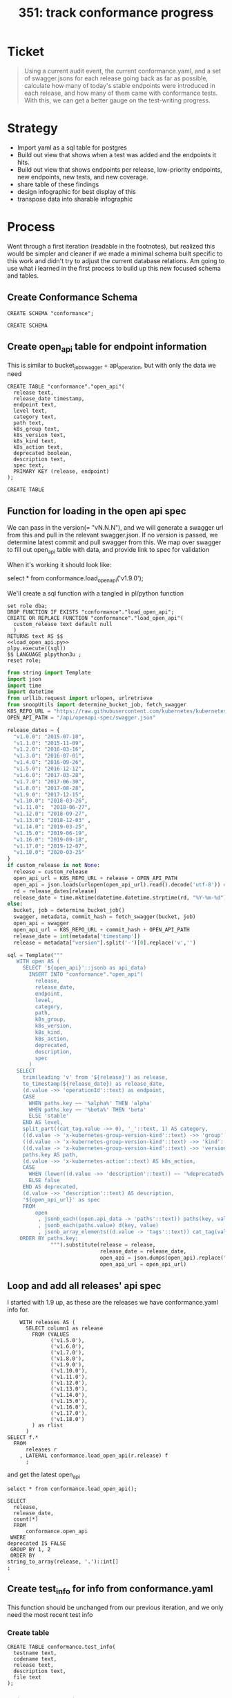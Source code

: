 # -*- ii: apisnoop; -*-
#+TITLE: 351: track conformance progress
* Ticket
  #+begin_quote
  Using a current audit event, the current conformance.yaml, and a set of swagger.jsons for each release going back as far as possible, calculate how many of today's stable endpoints were introduced in each release, and how many of them came with conformance tests. With this, we can get a better gauge on the test-writing progress.
  #+end_quote
* Strategy
- Import yaml as a sql table for postgres
- Build out view that shows when a test was added and the endpoints it hits.
- Build out view that shows endpoints per release, low-priority endpoints, new endpoints, new tests, and new coverage.
- share table of these findings
- design infographic for best display of this
- transpose data into sharable infographic
* Process
  Went through a first iteration (readable in the footnotes), but realized this would be simpler and cleaner if we made a minimal schema built specific to this work and didn't try to adjust the current database relations.  Am going to use what i learned in the first process to build up this new focused schema and tables.
** Create Conformance Schema
   #+NAME: Create Conformance Schema
   #+begin_src sql-mode
   CREATE SCHEMA "conformance";
   #+end_src

   #+RESULTS: Create Conformance Schema
   #+begin_SRC example
   CREATE SCHEMA
   #+end_SRC
   
** Create open_api table for endpoint information
   
  This is similar to bucket_job_swagger + api_operation, but with only the data we need 
   #+NAME: open_api 
   #+begin_src sql-mode
     CREATE TABLE "conformance"."open_api"(
       release text,
       release_date timestamp,
       endpoint text,
       level text,
       category text,
       path text,
       k8s_group text,
       k8s_version text,
       k8s_kind text,
       k8s_action text,
       deprecated boolean,
       description text,
       spec text,
       PRIMARY KEY (release, endpoint)
     );
   #+end_src

   #+RESULTS: open_api
   #+begin_SRC example
   CREATE TABLE
   #+end_SRC

** Function for loading in the open api spec 
   We can pass in the version(= "vN.N.N"), and we will generate a swagger url from this and pull in the relevant swagger.json.
   If no version is passed, we determine latest commit and pull swagger from this.
   We map over swagger to fill out open_api table with data, and provide link to spec for validation
   
   When it's working it should look like:
      #+begin_example sql-mode
      select * from conformance.load_open_api('v1.9.0');
      #+end_example

      We'll create a sql function with a tangled in pl/python function
   #+NAME: load_open_api.sql
   #+BEGIN_SRC sql-mode :results silent
     set role dba;
     DROP FUNCTION IF EXISTS "conformance"."load_open_api";
     CREATE OR REPLACE FUNCTION "conformance"."load_open_api"(
       custom_release text default null
       )
     RETURNS text AS $$
     <<load_open_api.py>>
     plpy.execute((sql))
     $$ LANGUAGE plpython3u ;
     reset role;
      #+END_SRC


   #+NAME: load_open_api.py
   #+BEGIN_SRC python :results output
          from string import Template
          import json
          import time  
          import datetime
          from urllib.request import urlopen, urlretrieve
          from snoopUtils import determine_bucket_job, fetch_swagger
          K8S_REPO_URL = "https://raw.githubusercontent.com/kubernetes/kubernetes/"
          OPEN_API_PATH = "/api/openapi-spec/swagger.json"

          release_dates = {
            "v1.0.0": "2015-07-10",
            "v1.1.0": "2015-11-09",
            "v1.2.0": "2016-03-16",
            "v1.3.0": "2016-07-01",
            "v1.4.0": "2016-09-26",
            "v1.5.0": "2016-12-12",
            "v1.6.0": "2017-03-28",
            "v1.7.0": "2017-06-30",
            "v1.8.0": "2017-08-28",
            "v1.9.0": "2017-12-15",
            "v1.10.0": "2018-03-26",
            "v1.11.0":  "2018-06-27",
            "v1.12.0": "2018-09-27",
            "v1.13.0": "2018-12-03" ,
            "v1.14.0": "2019-03-25",
            "v1.15.0": "2019-06-19",
            "v1.16.0": "2019-09-18",
            "v1.17.0": "2019-12-07",
            "v1.18.0": "2020-03-25"
          }
          if custom_release is not None:
            release = custom_release
            open_api_url = K8S_REPO_URL + release + OPEN_API_PATH
            open_api = json.loads(urlopen(open_api_url).read().decode('utf-8')) # may change this to ascii
            rd = release_dates[release]
            release_date = time.mktime(datetime.datetime.strptime(rd, "%Y-%m-%d").timetuple())
          else:
            bucket, job = determine_bucket_job()
            swagger, metadata, commit_hash = fetch_swagger(bucket, job)
            open_api = swagger
            open_api_url = K8S_REPO_URL + commit_hash + OPEN_API_PATH
            release_date = int(metadata['timestamp'])
            release = metadata["version"].split('-')[0].replace('v','')

          sql = Template("""
             WITH open AS (
               SELECT '${open_api}'::jsonb as api_data)
                 INSERT INTO "conformance"."open_api"(
                   release,
                   release_date,
                   endpoint,
                   level,
                   category,
                   path,
                   k8s_group,
                   k8s_version,
                   k8s_kind,
                   k8s_action,
                   deprecated,
                   description,
                   spec
                 )
             SELECT
               trim(leading 'v' from '${release}') as release,
               to_timestamp(${release_date}) as release_date,
               (d.value ->> 'operationId'::text) as endpoint,
               CASE
                 WHEN paths.key ~~ '%alpha%' THEN 'alpha'
                 WHEN paths.key ~~ '%beta%' THEN 'beta'
                 ELSE 'stable'
               END AS level,
               split_part((cat_tag.value ->> 0), '_'::text, 1) AS category,
               ((d.value -> 'x-kubernetes-group-version-kind'::text) ->> 'group'::text) AS k8s_group,
               ((d.value -> 'x-kubernetes-group-version-kind'::text) ->> 'kind'::text) AS k8s_kind,
               ((d.value -> 'x-kubernetes-group-version-kind'::text) ->> 'version'::text) AS k8s_version,
               paths.key AS path,
               (d.value ->> 'x-kubernetes-action'::text) AS k8s_action,
               CASE
                 WHEN (lower((d.value ->> 'description'::text)) ~~ '%deprecated%'::text) THEN true
                 ELSE false
               END AS deprecated,
               (d.value ->> 'description'::text) AS description,
               '${open_api_url}' as spec
               FROM
                   open
                    , jsonb_each((open.api_data -> 'paths'::text)) paths(key, value)
                    , jsonb_each(paths.value) d(key, value)
                    , jsonb_array_elements((d.value -> 'tags'::text)) cat_tag(value)
              ORDER BY paths.key;
                        """).substitute(release = release,
                                        release_date = release_date,
                                        open_api = json.dumps(open_api).replace("'","''"),
                                        open_api_url = open_api_url)
      #+END_SRC

** Loop and add all releases' api spec
    I started with 1.9 up, as these are the releases we have conformance.yaml info for.
#+begin_src sql-mode
      WITH releases AS (
        SELECT column1 as release
          FROM (VALUES
                ('v1.5.0'),
                ('v1.6.0'),
                ('v1.7.0'),
                ('v1.8.0'),
                ('v1.9.0'),
                ('v1.10.0'),
                ('v1.11.0'),
                ('v1.12.0'),
                ('v1.13.0'),
                ('v1.14.0'),
                ('v1.15.0'),
                ('v1.16.0'),
                ('v1.17.0'),
                ('v1.18.0')
          ) as rlist
        )
  SELECT f.*
    FROM
        releases r
      , LATERAL conformance.load_open_api(r.release) f
        ;
#+end_src

and get the latest open_api
#+begin_src sql-mode
select * from conformance.load_open_api();
#+end_src


#+begin_src sql-mode
  SELECT
    release,
    release_date,
    count(*)
    FROM
        conformance.open_api
   WHERE
  deprecated IS FALSE
   GROUP BY 1, 2
   ORDER BY
  string_to_array(release, '.')::int[]
  ;
#+end_src

#+RESULTS:
#+begin_SRC example
 release |    release_date     | count 
---------+---------------------+-------
 1.5.0   | 2016-12-12 00:00:00 |   573
 1.6.0   | 2017-03-28 00:00:00 |   649
 1.7.0   | 2017-06-30 00:00:00 |   710
 1.8.0   | 2017-08-28 00:00:00 |   848
 1.9.0   | 2017-12-15 00:00:00 |   958
 1.10.0  | 2018-03-26 00:00:00 |   945
 1.11.0  | 2018-06-27 00:00:00 |   963
 1.12.0  | 2018-09-27 00:00:00 |   802
 1.13.0  | 2018-12-03 00:00:00 |   821
 1.14.0  | 2019-03-25 00:00:00 |   873
 1.15.0  | 2019-06-19 00:00:00 |   873
 1.16.0  | 2019-09-18 00:00:00 |   910
 1.17.0  | 2019-12-07 00:00:00 |   939
 1.18.0  | 2020-03-25 00:00:00 |   795
 1.19.0  | 2020-06-01 21:56:37 |   786
(15 rows)

#+end_SRC

** Create test_info for info from conformance.yaml
   This function should be unchanged from our previous iteration, and we only need the most recent test info
*** Create table
    #+begin_src sql-mode :results silent
      CREATE TABLE conformance.test_info(
        testname text,
        codename text,
        release text,
        description text,
        file text
      );
    #+end_src

*** Write the Sql Function   
   #+NAME: load_tests
   #+BEGIN_SRC sql-mode :results silent
     set role dba;
     DROP FUNCTION IF EXISTS load_tests;
     CREATE OR REPLACE FUNCTION conformance.load_tests()
     RETURNS text AS $$
     from string import Template
     import json
     import yaml
     from urllib.request import urlopen, urlretrieve

     TESTS_URL = "https://raw.githubusercontent.com/kubernetes/kubernetes/master/test/conformance/testdata/conformance.yaml"
     tests = json.dumps(yaml.safe_load(urlopen(TESTS_URL)))
     sql = Template("""
                   WITH jsonb_array AS (
                   SELECT jsonb_array_elements('${tests}'::jsonb) as test_data)
                   INSERT INTO conformance.test_info(testname, codename, release, description, file)
                      SELECT
                      (test_data->>'testname') as testname,
                      (test_data->>'codename') as codename,
                      CASE
                        WHEN ((test_data->>'release') = '') THEN '1.8.0'
                        WHEN ((test_data->>'release') like '%,%')
                          THEN trim(leading 'v' from split_part((test_data->>'release'), ', ', 2))||'.0'
                        ELSE trim(leading 'v' from (test_data->>'release')) ||'.0'
                      END as release,
                      (test_data->>'description') as description,
                      (test_data->>'file') as file
                      from jsonb_array;
                   """).substitute(tests = tests.replace("'","''"))
     try:
         plpy.execute(sql)
         return 'conformance.yaml loaded into conformance.tests_info!'
     except Exception as e:
         return 'error occured: ', e
     $$ LANGUAGE plpython3u ;
     reset role;
      #+END_SRC
** Load up test info      
       #+begin_src sql-mode
         select * from conformance.load_tests();
         -- delete from conformance.test_info;
       #+end_src

       #+RESULTS:
       #+begin_SRC example
                             load_tests                      
       ------------------------------------------------------
        conformance.yaml loaded into conformance.tests_info!
       (1 row)

       #+end_SRC

 #+begin_src sql-mode
 select distinct release from conformance.test_info;
 #+end_src

 #+RESULTS:
 #+begin_SRC example
  release 
 ---------
  1.18.0
  1.15.0
  1.14.0
  1.16.0
  1.9.0
  1.13.0
  1.19.0
  1.8.0
  1.17.0
  1.12.0
 (10 rows)

 #+end_SRC
 #+begin_src sql-mode
   select 
     testname,
     release
   FROM conformance.test_info
   limit 10;
 #+end_src   

 #+RESULTS:
 #+begin_SRC example
                                         testname                                         | release 
 -----------------------------------------------------------------------------------------+---------
  Pod Lifecycle, post start exec hook                                                     | 1.9.0
  Pod Lifecycle, post start http hook                                                     | 1.9.0
  Pod Lifecycle, prestop exec hook                                                        | 1.9.0
  Pod Lifecycle, prestop http hook                                                        | 1.9.0
  Container Runtime, TerminationMessage, from log output of succeeding container          | 1.15.0
  Container Runtime, TerminationMessage, from file of succeeding container                | 1.15.0
  Container Runtime, TerminationMessage, from container's log output of failing container | 1.15.0
  Container Runtime, TerminationMessagePath, non-root user and non-default path           | 1.15.0
  Container Runtime, Restart Policy, Pod Phases                                           | 1.13.0
  Docker containers, with arguments                                                       | 1.9.0
 (10 rows)

 #+end_SRC
   
 Excellent.
** Create audit_event for current endpoint test hits
   This is the most complex one, and I don't want to redo all valuable work we've done to get to here.  At same time, our existing audit_event table has a bunch of columns unnecessary for this work.  I will reuse some of the hlper functions, but write up a whole new table and loading function.

   Unlike our main schema, there should always only be one set of audit events in the conformance schema.  If you are going to add a new set, the previous should be deleted.  They are essentially always the 'current' events.
   
   There is no sense of history outside of what's documented in the github yamls.  So we jcan see the current state of endpoints tested, and when those endpoitns and tests were released.  We  will not compare audit event data sets in this schema.
   
 #+NAME: audit_event
 #+BEGIN_SRC sql-mode
   CREATE UNLOGGED TABLE conformance.audit_event (
     release text,
     release_date text,
     audit_id text NOT NULL,
     endpoint text,
     useragent text,
     test text,
     test_hit boolean,
     conf_test_hit boolean,
     data jsonb NOT NULL,
     id int GENERATED BY DEFAULT AS IDENTITY PRIMARY KEY,
     ingested_at timestamp DEFAULT CURRENT_TIMESTAMP
   );
 #+END_SRC

 #+RESULTS: audit_event
 #+begin_SRC example
 CREATE TABLE
 #+end_SRC

 #+NAME: index the raw_audit_event
 #+BEGIN_SRC sql-mode
 CREATE INDEX idx_conf_audit_event_endpoint  ON conformance.audit_event(endpoint);
 CREATE INDEX idx_conf_audit_event_test_hit ON conformance.audit_event(test_hit);
 CREATE INDEX idx_conf_audit_event_conf_test_hit ON conformance.audit_event(conf_test_hit);
 #+END_SRC

 #+RESULTS: index the raw_audit_event
 #+begin_SRC example
 CREATE INDEX
 CREATE INDEX
 CREATE INDEX
 #+end_SRC

** create load audit_event function
   #+NAME: load_audit_events.sql
   #+BEGIN_SRC sql-mode :noweb yes :results silent
     set role dba;
     CREATE OR REPLACE FUNCTION conformance.load_audit_events(
       custom_bucket text default null,
       custom_job text default null)
       RETURNS text AS $$
       from string import Template
       from snoopUtils import determine_bucket_job, download_and_process_auditlogs, fetch_swagger

       bucket, job = determine_bucket_job(custom_bucket, custom_job)
       auditlog_file = download_and_process_auditlogs(bucket, job)
       _, metadata, _ = fetch_swagger(bucket, job)
       release_date = int(metadata['timestamp'])
       release = metadata["version"].split('-')[0].replace('v','')
  
       sql = Template("""
         CREATE TEMPORARY TABLE conformance_audit_event_import(data jsonb not null) ;
         COPY conformance_audit_event_import(data)
         FROM '${audit_logfile}' (DELIMITER e'\x02', FORMAT 'csv', QUOTE e'\x01');

         INSERT INTO conformance.audit_event(release, release_date,
                                 audit_id, endpoint,
                                 useragent, test,
                                 test_hit, conf_test_hit,
                                 data)

         SELECT trim(leading 'v' from '${release}') as release,
                 '${release_date}',
                 (raw.data ->> 'auditID'),
                 (raw.data ->> 'operationId') as endpoint,
                 (raw.data ->> 'userAgent') as useragent,
                 CASE
                   WHEN ((raw.data ->> 'userAgent') like 'e2e.test%')
                     THEN trim(split_part((raw.data->>'userAgent'), '--'::text, 2))
                   ELSE null
                 END as test,
                 ((raw.data ->> 'userAgent') like 'e2e.test%') as test_hit,
                 ((raw.data ->> 'userAgent') like '%[Conformance]%') as conf_test_hit,
                 raw.data
           FROM conformance_audit_event_import raw;
                 """).substitute(
                     audit_logfile = auditlog_file,
                     release = release,
                     release_date = release_date,
                 )
       try:
           plpy.execute(sql)
           return "it worked"
       except plpy.SPIError as plpyError:
           print("something went wrong with plpy: ") 
           return plpyError
       except:
           return "something unknown went wrong"
       $$ LANGUAGE plpython3u ;
       reset role;
   #+END_SRC
** load and check events
    #+begin_src sql-mode
    select * from conformance.load_audit_events();
    #+end_src

    #+RESULTS:
    #+begin_SRC example
     load_audit_events 
    -------------------
     it worked
    (1 row)

    #+end_SRC
#+begin_src sql-mode
select distinct endpoint, test from conformance.audit_event limit 30;
#+end_src

#+RESULTS:
#+begin_SRC example
                    endpoint                    |                                                               test                                                               
------------------------------------------------+----------------------------------------------------------------------------------------------------------------------------------
 connectCoreV1GetNamespacedPodExec              | [k8s.io] Pods should support remote command execution over websockets [NodeConformance] [Conformance]
 connectCoreV1GetNamespacedPodPortforward       | [sig-cli] Kubectl Port forwarding With a server listening on 0.0.0.0 should support forwarding over websockets
 connectCoreV1GetNamespacedPodPortforward       | [sig-cli] Kubectl Port forwarding With a server listening on localhost should support forwarding over websockets
 connectCoreV1GetNamespacedPodProxyWithPath     | [k8s.io] [sig-node] PreStop should call prestop when killing a pod  [Conformance]
 connectCoreV1GetNamespacedPodProxyWithPath     | [sig-apps] ReplicaSet should serve a basic image on each replica with a private image
 connectCoreV1GetNamespacedPodProxyWithPath     | [sig-apps] ReplicaSet should serve a basic image on each replica with a public image  [Conformance]
 connectCoreV1GetNamespacedPodProxyWithPath     | [sig-apps] ReplicationController should serve a basic image on each replica with a private image
 connectCoreV1GetNamespacedPodProxyWithPath     | [sig-apps] ReplicationController should serve a basic image on each replica with a public image  [Conformance]
 connectCoreV1GetNamespacedPodProxyWithPath     | [sig-cli] Kubectl client Update Demo should create and stop a replication controller  [Conformance]
 connectCoreV1GetNamespacedPodProxyWithPath     | [sig-cli] Kubectl client Update Demo should scale a replication controller  [Conformance]
 connectCoreV1GetNamespacedPodProxyWithPath     | [sig-network] DNS should provide DNS for ExternalName services [Conformance]
 connectCoreV1GetNamespacedPodProxyWithPath     | [sig-network] DNS should provide DNS for pods for Hostname [LinuxOnly] [Conformance]
 connectCoreV1GetNamespacedPodProxyWithPath     | [sig-network] DNS should provide DNS for pods for Subdomain [Conformance]
 connectCoreV1GetNamespacedPodProxyWithPath     | [sig-network] DNS should provide DNS for services  [Conformance]
 connectCoreV1GetNamespacedPodProxyWithPath     | [sig-network] DNS should provide DNS for the cluster  [Conformance]
 connectCoreV1GetNamespacedPodProxyWithPath     | [sig-network] DNS should provide DNS for the cluster [Provider:GCE]
 connectCoreV1GetNamespacedPodProxyWithPath     | [sig-network] DNS should provide /etc/hosts entries for the cluster [LinuxOnly] [Conformance]
 connectCoreV1GetNamespacedPodProxyWithPath     | [sig-network] DNS should resolve DNS of partial qualified names for services [LinuxOnly] [Conformance]
 connectCoreV1GetNamespacedPodProxyWithPath     | [sig-network] DNS should resolve DNS of partial qualified names for the cluster [LinuxOnly]
 connectCoreV1GetNamespacedPodProxyWithPath     | [sig-network] Proxy version v1 should proxy through a service and a pod  [Conformance]
 connectCoreV1GetNamespacedPodProxyWithPath     | [sig-network] Services should create endpoints for unready pods
 connectCoreV1GetNamespacedServiceProxyWithPath | [sig-cli] Kubectl client Guestbook application should create and stop a working application  [Conformance]
 connectCoreV1GetNamespacedServiceProxyWithPath | [sig-network] Proxy version v1 should proxy through a service and a pod  [Conformance]
 connectCoreV1GetNodeProxyWithPath              | [k8s.io] [sig-node] kubelet [k8s.io] [sig-node] Clean up pods on node kubelet should be able to delete 10 pods per node in 1m0s.
 connectCoreV1GetNodeProxyWithPath              | [k8s.io] [sig-node] Pods Extended [k8s.io] Delete Grace Period should be submitted and removed
 connectCoreV1GetNodeProxyWithPath              | [sig-network] Proxy version v1 should proxy logs on node using proxy subresource
 connectCoreV1GetNodeProxyWithPath              | [sig-network] Proxy version v1 should proxy logs on node with explicit kubelet port using proxy subresource
 connectCoreV1PostNamespacedPodAttach           | 
 connectCoreV1PostNamespacedPodExec             | [k8s.io] KubeletManagedEtcHosts should test kubelet managed /etc/hosts file [LinuxOnly] [NodeConformance] [Conformance]
 connectCoreV1PostNamespacedPodExec             | [k8s.io] PrivilegedPod [NodeConformance] should enable privileged commands [LinuxOnly]
(30 rows)

#+end_SRC

** Create views for stable endpoints with first release, first conformance test, and info on that conformance test
   This is mostly following our ordering pattern, where we order all test releases for an endpoint by its semver and then grab the first result.  This gives us the first release in which the endpoint or its test appears.
   #+begin_src sql-mode
drop materialized view conformance.stable_endpoint_first cascade;
   #+end_src

   #+RESULTS:
   #+begin_SRC example
   NOTICE:  drop cascades to view conformance.conformance_progress
   DROP MATERIALIZED VIEW
   #+end_SRC
   
   #+NAME: Stable Endpoints
   #+begin_src sql-mode
     CREATE MATERIALIZED VIEW conformance.stable_endpoint_first AS
     SELECT DISTINCT
       oa.endpoint,
       (array_agg(test.release order by string_to_array(test.release, '.')::int[]))[1] as first_conformance_test,
       (array_agg(test.testname order by string_to_array(test.release, '.')::int[]))[1] as test,
       (array_agg(test.codename order by string_to_array(test.release, '.')::int[]))[1] as codename,
       (array_agg(test.file order by string_to_array(test.release, '.')::int[]))[1] as file,
       (array_agg(oa.release order by string_to_array(oa.release, '.')::int[]))[1] as first_release
       FROM
           conformance.open_api oa
           left join conformance.audit_event ae ON(ae.endpoint = oa.endpoint)
           LEFT JOIN conformance.test_info test on (ae.test = test.codename)
        WHERE oa.level = 'stable'
        GROUP BY 1
        ; 
   #+end_src

   #+RESULTS: Stable Endpoints
   #+begin_SRC example
   SELECT 590
   #+end_SRC

   Here is a sample of what we'd get
   #+begin_src sql-mode
     SELECT
       endpoint,
       first_release,
       first_conformance_test
       FROM
           conformance.stable_endpoint_first
      LIMIT 25
     ;
   #+end_src

   #+RESULTS:
   #+begin_SRC example
                         endpoint                      | first_release | first_conformance_test 
   ----------------------------------------------------+---------------+------------------------
    connectCoreV1DeleteNamespacedPodProxy              | 1.5.0         | 
    connectCoreV1DeleteNamespacedPodProxyWithPath      | 1.5.0         | 
    connectCoreV1DeleteNamespacedServiceProxy          | 1.5.0         | 
    connectCoreV1DeleteNamespacedServiceProxyWithPath  | 1.5.0         | 
    connectCoreV1DeleteNodeProxy                       | 1.5.0         | 
    connectCoreV1DeleteNodeProxyWithPath               | 1.5.0         | 
    connectCoreV1GetNamespacedPodAttach                | 1.5.0         | 
    connectCoreV1GetNamespacedPodExec                  | 1.5.0         | 1.13.0
    connectCoreV1GetNamespacedPodPortforward           | 1.5.0         | 
    connectCoreV1GetNamespacedPodProxy                 | 1.5.0         | 
    connectCoreV1GetNamespacedPodProxyWithPath         | 1.5.0         | 1.9.0
    connectCoreV1GetNamespacedServiceProxy             | 1.5.0         | 
    connectCoreV1GetNamespacedServiceProxyWithPath     | 1.5.0         | 1.9.0
    connectCoreV1GetNodeProxy                          | 1.5.0         | 
    connectCoreV1GetNodeProxyWithPath                  | 1.5.0         | 
    connectCoreV1HeadNamespacedPodProxy                | 1.5.0         | 
    connectCoreV1HeadNamespacedPodProxyWithPath        | 1.5.0         | 
    connectCoreV1HeadNamespacedServiceProxy            | 1.5.0         | 
    connectCoreV1HeadNamespacedServiceProxyWithPath    | 1.5.0         | 
    connectCoreV1HeadNodeProxy                         | 1.5.0         | 
    connectCoreV1HeadNodeProxyWithPath                 | 1.5.0         | 
    connectCoreV1OptionsNamespacedPodProxy             | 1.5.0         | 
    connectCoreV1OptionsNamespacedPodProxyWithPath     | 1.5.0         | 
    connectCoreV1OptionsNamespacedServiceProxy         | 1.5.0         | 
    connectCoreV1OptionsNamespacedServiceProxyWithPath | 1.5.0         | 
   (25 rows)

   #+end_SRC
#+begin_src sql-mode
select count(distinct endpoint) from conformance.audit_event where test is not null and test like '%[Conformance]%';
#+end_src

#+RESULTS:
#+begin_SRC example
 count 
-------
   171
(1 row)

#+end_SRC

** Experiment building out conformance progress view
*** Create view for endpoints per release
   #+NAME: Endpoints per release 
   #+begin_src sql-mode
     WITH ordered_release AS(
       SELECT
         release
         FROM
             conformance.open_api 
         GROUP BY 1
        ORDER BY
       string_to_array(release, '.')::int[]
     )
     SELECT 
       rel.release,
       count(*) as endpoints,
       count(*) FILTER(where first_release = rel.release) as new_endpoints,
       count(*) FILTER(where first_conformance_test = rel.release) as new_endpoints_conf_tested
       FROM
           ordered_release rel
           left JOIN conformance.open_api oa ON (rel.release = oa.release)
           left JOIN conformance.stable_endpoint_first f ON (f.endpoint = oa.endpoint)
       WHERE level = 'stable'
         AND deprecated is false
       GROUP BY 1
            ORDER BY string_to_array(rel.release, '.')::int[]
           ;
   #+end_src

   #+RESULTS: Endpoints per release
   #+begin_SRC example
    release | endpoints | new_endpoints | new_endpoints_conf_tested 
   ---------+-----------+---------------+---------------------------
    1.9.0   |       481 |           225 |                        26
    1.10.0  |       450 |             6 |                         0
    1.11.0  |       452 |             0 |                         0
    1.12.0  |       373 |             0 |                         0
    1.13.0  |       384 |             6 |                         1
    1.14.0  |       402 |            13 |                         0
    1.15.0  |       402 |             0 |                         7
    1.16.0  |       430 |            27 |                        35
    1.17.0  |       438 |             4 |                         7
    1.18.0  |       445 |             4 |                         9
    1.19.0  |       445 |             0 |                         8
   (11 rows)

   #+end_SRC
*** Track current stable endpoints by when they were released and tested
    The previous query was a good beginning, but we have some refined definitions of what we want to see.
    The previous view showed a lot of dropped endpoints (from deprecation or some other reason).  We aren't interested in those endpoints.  We only want to see how many of the current endopints are untested and how long they've been a part of stable.

    So we can refine our view with a few new definitions
    - Release :: an api as defined in an open_api spec(swagger.json) that is explicitly tagged with a release.  This would show
    - Conformance Tests :: Tests defined in a conformance.yaml, which includes the Release they were introduced.
    - Endpoints :: 'stable', non-deprecated level endpoints that exist in 1.19.0
    - Release Endpoints :: #ndpoints that were introduced in a given release
    - Conf Tested Release Endpoints :: Release Endpoints hit by a Conformance Test that was introduced in that same Release.
  
 With these definitions, we can get a more focused look at our progress 
*** Define current_stable_endpoints
    #+NAME: define current_stable_endpoints
    #+begin_src sql-mode
      WITH current_stable_endpoints AS (
        SELECT
          endpoint
          FROM
              conformance.open_api
         WHERE
           release = '1.19.0'
           AND level = 'stable'
           AND deprecated is false
      )
      SELECT count(*) as stable_endpoints
        from current_stable_endpoints
               ;
    #+end_src
    
    If we defined this correct, then the count should be 445, based on resutls from previous queries.

    #+RESULTS: define current_stable_endpoints
    #+begin_SRC example
     stable_endpoints 
    ------------------
                  445
    (1 row)

    #+end_SRC
    
    And it is!
*** Track endpoints by current stable
    With the definition above, we can do an inner join on our larger open_api table, to only include endpoints that are current.  This should show forward positive progress...there should never be a drop in endpoints from 1.9 to 1.19.
    We want to order this by semver, and the easiest way I found is to create an ordered table using string_to_array and then using that in our main query.
     #+NAME: define endpoints_per_release
     #+begin_src sql-mode
       WITH current_stable_endpoints AS (
         SELECT
           endpoint
           FROM
               conformance.open_api
          WHERE
            release = '1.19.0'
            AND level = 'stable'
            AND deprecated is false
       ), endpoints_per_release AS (
         SELECT
           release,
           endpoint
           FROM
               conformance.open_api
               NATURAL INNER JOIN current_stable_endpoints
       )
       SELECT
         release,
         count(*) as stable_endpoints
         FROM
             endpoints_per_release
        GROUP BY 1
           ORDER BY string_to_array(release, '.')::int[]
                 ;
     #+end_src

     If this worked as expected, then 1.9 should show first with the least amount of endpoints, and then we see positive progress up to 1.19.
     #+RESULTS: define endpoints_per_release
     #+begin_SRC example
      release | stable_endpoints 
     ---------+------------------
      1.9.0   |              361
      1.10.0  |              370
      1.11.0  |              372
      1.12.0  |              373
      1.13.0  |              384
      1.14.0  |              402
      1.15.0  |              402
      1.16.0  |              430
      1.17.0  |              438
      1.18.0  |              445
      1.19.0  |              445
     (11 rows)

     #+end_SRC
 Sweet as.  

*** Track new endpoints per release
    Each endpoint will show up multiple times in the open_api record, for each swagger.json it appears in.  We created the stable_endpoints_first table that aggregates and sort these release numbers, returning the first in the list to show when the endpoint first appeared.  We can join to that table to make a filtered count of endpoints whose first_release is that row's release.  
   
     #+NAME: define new_endpoints_per_release
     #+begin_src sql-mode
       WITH current_stable_endpoints AS (
         SELECT
           open_api.endpoint
           FROM
               conformance.open_api
          WHERE
            release = '1.19.0'
            AND level = 'stable'
            AND deprecated is false
       ), endpoints_per_release AS (
         SELECT
           release,
           endpoint
           FROM
               conformance.open_api
               NATURAL INNER JOIN current_stable_endpoints
       )
       SELECT
         release,
         count(*) as stable_endpoints,
         count(*) FILTER (where epr.release = firsts.first_release) as release_endpoints
         FROM
             endpoints_per_release epr
               LEFT JOIN stable_endpoint_first firsts ON (epr.endpoint = firsts.endpoint)
        GROUP BY 1
           ORDER BY string_to_array(release, '.')::int[]
                 ;
     #+end_src

    
 This should roughly follow the new endpoints # from the view in our previous section.
     #+RESULTS: define new_endpoints_per_release
     #+begin_SRC example
      release | stable_endpoints | release_endpoints 
     ---------+------------------+-------------------
      1.9.0   |              361 |               225
      1.10.0  |              370 |                 6
      1.11.0  |              372 |                 0
      1.12.0  |              373 |                 0
      1.13.0  |              384 |                 6
      1.14.0  |              402 |                13
      1.15.0  |              402 |                 0
      1.16.0  |              430 |                27
      1.17.0  |              438 |                 4
      1.18.0  |              445 |                 4
      1.19.0  |              445 |                 0
     (11 rows)

     #+end_SRC
 And it does!
*** Track rel_endpoints_conf_tested
    Of the endpoints that were introduced in this release, how many came in with conformance tests?  If this number is lower than the # of release endpoints, it means endpoints are being promoted wihtout conformance tests.
   
    We can define a tested release endpoint using our stable_endpoints_first view, defining them as those whose first_release and first_conf_tested columns have matching release numbers.
 This means we can do another nice count filter.

     #+NAME: define rel_endpoints_conf_tested
     #+begin_src sql-mode
       WITH current_stable_endpoints AS (
         SELECT
           open_api.endpoint
           FROM
               conformance.open_api
          WHERE
            release = '1.19.0'
            AND level = 'stable'
            AND deprecated is false
       ), endpoints_per_release AS (
         SELECT
           release,
           endpoint
           FROM
               conformance.open_api
               NATURAL INNER JOIN current_stable_endpoints
       )
       SELECT
         release,
         count(*) as stable_endpoints,
         count(*) FILTER (where epr.release = firsts.first_release) as rel_endpoints,
         count(*) FILTER (where epr.release = firsts.first_release AND epr.release = firsts.first_conformance_test) as rel_endpoints_conf_tested
         FROM
             endpoints_per_release epr
               LEFT JOIN stable_endpoint_first firsts ON (epr.endpoint = firsts.endpoint)
        GROUP BY 1
           ORDER BY string_to_array(release, '.')::int[]
                 ;
     #+end_src

    I don't have a solid prediction on what we should see, other than the rel_endpoints_conf_tested # should never be higher than the rel_endpoints #. 
   
     #+RESULTS: define rel_endpoints_conf_tested
     #+begin_SRC example
      release | stable_endpoints | rel_endpoints | rel_endpoints_conf_tested 
     ---------+------------------+---------------+---------------------------
      1.9.0   |              361 |           225 |                        26
      1.10.0  |              370 |             6 |                         0
      1.11.0  |              372 |             0 |                         0
      1.12.0  |              373 |             0 |                         0
      1.13.0  |              384 |             6 |                         0
      1.14.0  |              402 |            13 |                         0
      1.15.0  |              402 |             0 |                         0
      1.16.0  |              430 |            27 |                        22
      1.17.0  |              438 |             4 |                         0
      1.18.0  |              445 |             4 |                         0
      1.19.0  |              445 |             0 |                         0
     (11 rows)
     #+end_SRC
    
     These numbers satisfy the rule for conf_tested should never be highter than rel_endpoints...but I wasn't expecting so many 0's.  I know that conformance tests were written for each release...is it true that these are all for previously added endpoints?
*** Sanity Check Conformance Tests and Endpoints per release 
     One thing I can do is take a look at our endpoint_first result for a release like 1.14, and list the endpoints that were added then, along with when they were first conformance tested and the name and file for that test.  Then we cna verify with github that this is the case.
****    Validate for 1.14 endpoints
      #+NAME: coverage of endpoints released in 1.14
      #+begin_src sql-mode
              SELECT distinct 
                endpoint,
                first_conformance_test,
                test,
                file
                FROM
                    stable_endpoint_first
               WHERE
                 first_release = '1.14.0'
           ORDER BY first_conformance_test
        ;
      #+end_src

      #+RESULTS: coverage of endpoints released in 1.14
      #+begin_SRC example
                         endpoint                    | first_conformance_test |                   test                   |                file                 
      -----------------------------------------------+------------------------+------------------------------------------+-------------------------------------
       createCoordinationV1NamespacedLease           | 1.17.0                 | lease API should be available            | test/e2e/common/lease.go
       deleteCoordinationV1CollectionNamespacedLease | 1.17.0                 | lease API should be available            | test/e2e/common/lease.go
       deleteCoordinationV1NamespacedLease           | 1.17.0                 | lease API should be available            | test/e2e/common/lease.go
       listCoordinationV1NamespacedLease             | 1.17.0                 | lease API should be available            | test/e2e/common/lease.go
       patchCoordinationV1NamespacedLease            | 1.17.0                 | lease API should be available            | test/e2e/common/lease.go
       readCoordinationV1NamespacedLease             | 1.17.0                 | lease API should be available            | test/e2e/common/lease.go
       replaceCoordinationV1NamespacedLease          | 1.17.0                 | lease API should be available            | test/e2e/common/lease.go
       getCoordinationV1APIResources                 | 1.8.0                  | aggregator-supports-the-sample-apiserver | test/e2e/apimachinery/aggregator.go
       getSchedulingV1APIResources                   | 1.8.0                  | aggregator-supports-the-sample-apiserver | test/e2e/apimachinery/aggregator.go
       createSchedulingV1PriorityClass               |                        |                                          | 
       listCoordinationV1LeaseForAllNamespaces       |                        |                                          | 
       listSchedulingV1PriorityClass                 |                        |                                          | 
       readSchedulingV1PriorityClass                 |                        |                                          | 
      (13 rows)

      #+end_SRC
    
     So according to this, two of the endoints came in with tests, the rest either remain untested or did not have tests written until 1.17.  Can that be right? 
   
     First, let's check with a couple of endpoints and the tests that hit them, to make sure we are calculating first_conformance_test correctly:
     #+begin_src sql-mode
       SELECT distinct
         endpoint,
         test,
         test.release
         FROM
             conformance.audit_event ae
             JOIN conformance.test_info test ON (ae.test = test.codename)
             WHERE
             endpoint like '%CoordinationV1%Lease'
                AND test IS NOT NULL
       ;
     #+end_src

     As we see here, the onl conformance test that hit these endpoints is the one for the lease API
     #+RESULTS:
     #+begin_SRC example
                        endpoint                    |                            test                            | release 
     -----------------------------------------------+------------------------------------------------------------+---------
      createCoordinationV1NamespacedLease           | [k8s.io] Lease lease API should be available [Conformance] | 1.17.0
      deleteCoordinationV1CollectionNamespacedLease | [k8s.io] Lease lease API should be available [Conformance] | 1.17.0
      deleteCoordinationV1NamespacedLease           | [k8s.io] Lease lease API should be available [Conformance] | 1.17.0
      listCoordinationV1NamespacedLease             | [k8s.io] Lease lease API should be available [Conformance] | 1.17.0
      patchCoordinationV1NamespacedLease            | [k8s.io] Lease lease API should be available [Conformance] | 1.17.0
      readCoordinationV1NamespacedLease             | [k8s.io] Lease lease API should be available [Conformance] | 1.17.0
      replaceCoordinationV1NamespacedLease          | [k8s.io] Lease lease API should be available [Conformance] | 1.17.0
     (7 rows)

     #+end_SRC
   
   
    So we can sanity-check this by taking a look at the conformance.yaml to look for that test and check the git history on that file.  I will do this in github directly, to verify it matches our sql.
   
    Here is the test in the conformance.yaml: https://github.com/kubernetes/kubernetes/blob/5fc4f4d54812405720c2f4b39e4577d6f41a2aab/test/conformance/testdata/conformance.yaml#L209
    It was released in 1.17 according to this.  

    If we look at the git history for that test, we can see it was added in August of 2019:
     https://github.com/kubernetes/kubernetes/commit/4be5ebd4dc62096260a2812a7648d1ef2c53f51d
   
    The next release would have been 1.16.  So the test definitely didn't come along with the endpoint when it was introduced in 1.14.  The conformance guidelines for flakiness changed recently too, from having to been in testing without flakes for two months down to two weeks...so it'd check out that it woudln't have been part of the 1.16 release.
**** Validate for 1.17
     Let's try again, with endpoints in 1.17
  
       #+NAME: coverage of endpoints released in 1.17
       #+begin_src sql-mode
               SELECT distinct 
                 endpoint,
                 first_conformance_test,
                 test,
                 file
                 FROM
                     stable_endpoint_first
                WHERE
                  first_release = '1.17.0'
            ORDER BY first_conformance_test
         ;
       #+end_src

       #+RESULTS: coverage of endpoints released in 1.17
       #+begin_SRC example
               endpoint         | first_conformance_test | test | file 
       -------------------------+------------------------+------+------
        createStorageV1CSINode  |                        |      | 
        listStorageV1CSINode    |                        |      | 
        readStorageV1CSINode    |                        |      | 
        replaceStorageV1CSINode |                        |      | 
       (4 rows)

       #+end_SRC
   
       oh no, so these are stable endpoints released two versions ago that still don't have tests?
    
       #+begin_src sql-mode
         SELECT DISTINCT
           endpoint,
           test
           FROM
               conformance.audit_event ae
          WHERE
            endpoint like '%StorageV1CSINode'
      ;
       #+end_src
    
       Yep.  According to the current set of audit events they are still untested.

       #+RESULTS:
       #+begin_SRC example
               endpoint         | test 
       -------------------------+------
        createStorageV1CSINode  | 
        listStorageV1CSINode    | 
        readStorageV1CSINode    | 
        replaceStorageV1CSINode | 
       (4 rows)

       #+end_SRC
   
       I feel fairly confident with the numbers in our view.  The majority of new endpoints are coming in without conformance tests.  1.16 is an anomaly here, the most endpoints added and the most with tests.
   
*** Track endpoints from 1.5 onward.
    We have swagger starting from 1.9.  Let's start from the v. beginning!  Or at least as far back as we can, which is v.1.5 (that's when the swagger.json appears in the github repo that we draw from)
 #+begin_src sql-mode
       WITH releases AS (
         SELECT column1 as release
           FROM (VALUES
                 ('v1.5.0'),
                 ('v1.6.0'),
                 ('v1.7.0'),
                 ('v1.8.0'),
           ) as rlist
         )
   SELECT f.*
     FROM
         releases r
       , LATERAL conformance.load_open_api(r.release) f
         ;
 #+end_src


 #+begin_src sql-mode
   SELECT
     release,
     release_date,
     count(*)
     FROM
         conformance.open_api
    WHERE
   deprecated IS FALSE
    GROUP BY 1, 2
    ORDER BY
   string_to_array(release, '.')::int[]
   ;
 #+end_src

 #+RESULTS:
 #+begin_SRC example
  release |    release_date     | count 
 ---------+---------------------+-------
  1.5.0   | 2016-12-12 00:00:00 |   573
  1.6.0   | 2017-03-28 00:00:00 |   649
  1.7.0   | 2017-06-30 00:00:00 |   710
  1.8.0   | 2017-08-28 00:00:00 |   848
  1.9.0   | 2017-12-15 00:00:00 |   958
  1.10.0  | 2018-03-26 00:00:00 |   945
  1.11.0  | 2018-06-27 00:00:00 |   963
  1.12.0  | 2018-09-27 00:00:00 |   802
  1.13.0  | 2018-12-03 00:00:00 |   821
  1.14.0  | 2019-03-25 00:00:00 |   873
  1.15.0  | 2019-06-19 00:00:00 |   873
  1.16.0  | 2019-09-18 00:00:00 |   910
  1.17.0  | 2019-12-07 00:00:00 |   939
  1.18.0  | 2020-03-25 00:00:00 |   795
  1.19.0  | 2020-05-27 04:46:26 |   795
 (15 rows)

 #+end_SRC

 Lastly, let's refresh our materialized view
 #+begin_src sql-mode
 REFRESH MATERIALIZED VIEW conformance.stable_endpoint_first;
 #+end_src

 #+RESULTS:
 #+begin_SRC example
 REFRESH MATERIALIZED VIEW
 #+end_SRC

*** See conformance progress view with older releases added
     #+NAME: conformance progress
     #+begin_src sql-mode
       WITH current_stable_endpoints AS (
         SELECT
           open_api.endpoint
           FROM
               conformance.open_api
          WHERE
            release = '1.19.0'
            AND level = 'stable'
            AND deprecated is false
       ), endpoints_per_release AS (
         SELECT
           release,
           oa.endpoint
           FROM
               conformance.open_api oa
               INNER JOIN current_stable_endpoints cse ON (cse.endpoint = oa.endpoint)
       )
       SELECT
         release,
         count(*) as stable_endpoints,
         count(*) FILTER (where epr.release = firsts.first_release) as rel_endpoints,
         count(*) FILTER (where epr.release = firsts.first_release AND epr.release = firsts.first_conformance_test) as rel_endpoints_conf_tested
         FRO
             endpoints_per_release epr
               LEFT JOIN conformance.stable_endpoint_first firsts ON (epr.endpoint = firsts.endpoint)
        GROUP BY 1
           ORDER BY string_to_array(release, '.')::int[]
                 ;
     #+end_src

     #+RESULTS: conformance progress
     #+begin_SRC example
      release | stable_endpoints | rel_endpoints | rel_endpoints_conf_tested 
     ---------+------------------+---------------+---------------------------
      1.5.0   |              226 |           226 |                         0
      1.6.0   |              241 |            15 |                         0
      1.7.0   |              259 |            18 |                         0
      1.8.0   |              298 |            39 |                         7
      1.9.0   |              361 |            63 |                         5
      1.10.0  |              370 |             9 |                         0
      1.11.0  |              372 |             2 |                         0
      1.12.0  |              373 |             1 |                         0
      1.13.0  |              383 |            10 |                         0
      1.14.0  |              401 |            18 |                         0
      1.15.0  |              401 |             0 |                         0
      1.16.0  |              429 |            28 |                        22
      1.17.0  |              437 |             8 |                         0
      1.18.0  |              444 |             7 |                         0
      1.19.0  |              444 |             0 |                         0
     (15 rows)

     #+end_SRC
    
 I get the strong sense that we've been playing catchup for several years.  The big lesson is we need a gate, for endpoints to not be in stable unless they have tests...which isn't something we've really been following.

 The last thing i'm curious on is, per release, how many of these endpoints are still untested?
** create conformance progress view
   Our view 'stable_endpoint_first' will grab the first conformance test and its release for every stable endpoint...if there isn't any test it will be null.  Using that, we can calculate how many release endpoints remain untested.
    #+NAME: conformance progress and still untested
    #+begin_src sql-mode :results silent
      CREATE VIEW conformance.conformance_progress AS 
        WITH current_stable_endpoints AS (
          SELECT
            open_api.endpoint
            FROM
                conformance.open_api
           WHERE
             release = '1.19.0'
             AND level = 'stable'
             AND deprecated is false
        ), endpoints_per_release AS (
          SELECT
            release,
            endpoint
            FROM
                conformance.open_api
                NATURAL INNER JOIN current_stable_endpoints
        )
        SELECT
          release,
          count(*) as stable_endpoints,
          count(*) FILTER (WHERE epr.release = firsts.first_release) as rel_endpoints,
          count(*) FILTER (WHERE epr.release = firsts.first_release AND epr.release = firsts.first_conformance_test) as rel_endpoints_conf_tested,
          count(*) FILTER (WHERE epr.release = firsts.first_release AND firsts.first_conformance_test IS NULL) as rel_endpoints_still_untested,
          count(*) FILTER (WHERE firsts.first_conformance_test IS NULL) as total_endpoints_still_untested
          FROM
              endpoints_per_release epr
                LEFT JOIN conformance.stable_endpoint_first firsts ON (epr.endpoint = firsts.endpoint)
         GROUP BY 1
            ORDER BY string_to_array(release, '.')::int[]
                  ;
    #+end_src


** Look into adding pre-swagger 
   The question: is it possible to construct all the api endoints and their operation id from the swagger-spec, from before open api support was included?
   
   There's a number of json files available at https://github.com/kubernetes/kubernetes/tree/release-1.0/api/swagger-spec
   could we merge these in a way to get an idea of the stbale endpoints for releases 1.1 through 1.4?
  - api.json :: meta information about the json, doesn't seem to be useful for seeing the actual endpoints.

  - resourceListing.json :: same as api.json, short meta information that doesn't seem to give info about individual endpoints.

  - v1.json :: holds a lot of info about endpoints.  good to look into this file.

  - v1beta3.json :: similar structure to v1, but we aren't really concerned with beta endoints.

  - version.json :: more meta information.  not sure if it'd be useful for highlighting endpoints.

In other words, I think if there was going to be any lead it'd bewith v1.json.  I am hesitant to try to do any sorta complicated merging or string parsing, as then our numbers woul be based on a superficial understanding of how this api is constructed.  I am more comfortable with pulling numbers from easily audited documents.  And so, if it is easy to pull out relevant info from v1.json, then I will go forward, if it involves any sorta string-parsing multi-file merging i will hold off.


   
   #+begin_src sql-mode
   #+end_src
** Adjust conformance_progress query for clarity
   
   The original query has a column called 'total_untested_endpoints' which ended up a bit confusing, as it didn't seem tob e showing any progress, even though we know our total # of tested endoints has gone up.  Looking into it, the reason was that the column name was a bit confusing.  We were caluclating it by looking at endoints that existed at the time of release that have no tests in our current.conformance.yaml.  What was being lost here was showing when tests were added in a release for endpoints introduced in previous releases.  I replaced this column with one that calculated how many of the endpoints in this release had a conformance test that came in this release or earlier.  This creates an incremental tally of endpoints tested, regardless fo their first release date.  This captures that many of the new tests being written in each release are to cover endpoints introduced months or years ago.


       #+begin_src sql-mode 
              WITH current_stable_endpoints AS (
                SELECT
                  open_api.endpoint
                  FROM
                      conformance.open_api
                 WHERE
                   release = '1.19.0'
                   AND level = 'stable'
                   AND deprecated is false
              ), endpoints_per_release AS (
                SELECT
                  release,
                  endpoint
                  FROM
                      conformance.open_api
                      NATURAL INNER JOIN current_stable_endpoints
              )
              SELECT
                release,
                count(*) as stable_endpoints,
                count(*) FILTER (WHERE epr.release = firsts.first_release) as rel_endpoints,
                count(*) FILTER (WHERE epr.release = firsts.first_release AND epr.release = firsts.first_conformance_test) as rel_endpoints_conf_tested,
                count(*) FILTER (WHERE epr.release = firsts.first_release AND firsts.first_conformance_test IS NULL) as rel_endpoints_still_untested,
                count(*) FILTER (WHERE split_part(firsts.first_conformance_test, '.',2)::int <= split_part(release, '.',2)::int) as total_tested_endpoints_at_release
                FROM
                    endpoints_per_release epr
                      LEFT JOIN conformance.stable_endpoint_first firsts ON (epr.endpoint = firsts.endpoint)
               GROUP BY 1
                  ORDER BY string_to_array(release, '.')::int[]
                        ;
    #+end_src


* Conclusion
  By building out this conformance schema, we are now able to run the following view to track the conformance coverage of stable endpoints, tracking when endpoints were added, how many of them came in with tests,a nd how many of them remain untested.
  #+begin_src sql-mode
  select * from conformance.conformance_progress;
  #+end_src

  #+RESULTS:
  #+begin_SRC example
   release | stable_endpoints | rel_endpoints | rel_endpoints_conf_tested | rel_endpoints_still_untested | total_endpoints_still_untested 
  ---------+------------------+---------------+---------------------------+------------------------------+--------------------------------
   1.5.0   |              226 |           226 |                         0 |                          152 |                            152
   1.6.0   |              241 |            15 |                         0 |                            9 |                            161
   1.7.0   |              259 |            18 |                         0 |                           16 |                            177
   1.8.0   |              298 |            39 |                         7 |                           30 |                            207
   1.9.0   |              361 |            63 |                         5 |                           46 |                            253
   1.10.0  |              370 |             9 |                         0 |                            5 |                            258
   1.11.0  |              372 |             2 |                         0 |                            2 |                            260
   1.12.0  |              373 |             1 |                         0 |                            1 |                            261
   1.13.0  |              383 |            10 |                         0 |                           10 |                            271
   1.14.0  |              401 |            18 |                         0 |                            9 |                            280
   1.15.0  |              401 |             0 |                         0 |                            0 |                            280
   1.16.0  |              429 |            28 |                        22 |                            2 |                            282
   1.17.0  |              437 |             8 |                         0 |                            8 |                            290
   1.18.0  |              444 |             7 |                         0 |                            7 |                            297
   1.19.0  |              444 |             0 |                         0 |                            0 |                            297
  (15 rows)

  #+end_SRC
* Footnotes
** Process: First iteration
*** Import yaml as a sql table for postgres
    We first need to turn yaml into json and then we can do a similar process to our load_swagger function, though this will be simpler as we are only wanting to load one file and we want whatever is latest on master.  In other words, we don't need to check for the right bucket and job.
**** Create table
     #+begin_src sql-mode
       CREATE TABLE test_info(
         testname text,
         codename text,
         release text,
         description text,
         file text
       );
     #+end_src

     #+RESULTS:
     #+begin_SRC example
     CREATE TABLE
     #+end_SRC

**** Write the Sql Function   
    #+NAME: Import tests
    #+BEGIN_SRC sql-mode
      set role dba;
      DROP FUNCTION IF EXISTS load_tests;
      CREATE OR REPLACE FUNCTION load_tests()
      RETURNS text AS $$
      from string import Template
      import json
      import yaml
      from urllib.request import urlopen, urlretrieve

      TESTS_URL = "https://raw.githubusercontent.com/kubernetes/kubernetes/master/test/conformance/testdata/conformance.yaml"
      tests = json.dumps(yaml.safe_load(urlopen(TESTS_URL)))
      sql = Template("""
                    WITH jsonb_array AS (
                    SELECT jsonb_array_elements('${tests}'::jsonb) as test_data)
                    INSERT INTO test_info(testname, codename, release, description, file)
                       SELECT
                       (test_data->>'testname') as testname,
                       (test_data->>'codename') as codename,
                       (test_data->>'release') as release,
                       (test_data->>'description') as description,
                       (test_data->>'file') as file
                       from jsonb_array;
                    """).substitute(tests = tests.replace("'","''"))
      plpy.execute(sql)
      $$ LANGUAGE plpython3u ;
      reset role;
       #+END_SRC

       #+RESULTS: Import tests
       #+begin_SRC example
       SET
       #+end_SRC

      
       #+begin_src sql-mode
       select * from load_tests();
       #+end_src

       #+RESULTS:
       #+begin_SRC example
        load_tests 
       ------------

       (1 row)

       #+end_SRC

 #+begin_src sql-mode
 select file, release from test_info limit 20;
 #+end_src

 #+RESULTS:
 #+begin_SRC example
                  file                 | release 
 --------------------------------------+---------
  test/e2e/common/lifecycle_hook.go    | v1.9
  test/e2e/common/lifecycle_hook.go    | v1.9
  test/e2e/common/lifecycle_hook.go    | v1.9
  test/e2e/common/lifecycle_hook.go    | v1.9
  test/e2e/common/runtime.go           | v1.15
  test/e2e/common/runtime.go           | v1.15
  test/e2e/common/runtime.go           | v1.15
  test/e2e/common/runtime.go           | v1.15
  test/e2e/common/runtime.go           | v1.13
  test/e2e/common/docker_containers.go | v1.9
  test/e2e/common/docker_containers.go | v1.9
  test/e2e/common/docker_containers.go | v1.9
  test/e2e/common/docker_containers.go | v1.9
  test/e2e/common/init_container.go    | v1.12
  test/e2e/common/init_container.go    | v1.12
  test/e2e/common/init_container.go    | v1.12
  test/e2e/common/init_container.go    | v1.12
  test/e2e/common/kubelet.go           | v1.13
  test/e2e/common/kubelet.go           | v1.13
  test/e2e/common/kubelet.go           | v1.13
 (20 rows)

 #+end_SRC
**** Create sample view to combine tests with endpoints
     the test_info codename matches our useragent test string, though the useragent teststring comes with a bit of extra padding (wich we should santizine in that view as a nice TODO)
    So we can easily combine the test, its release, and the endpoints it hits like so: 
 #+begin_src sql-mode
   select 
     testname,
     release,
     array_length(operation_ids, 1) as endpoints_hit
   FROM test_info
   LEFT JOIN tests ON(TRIM(test) = codename)
   limit 10;
 #+end_src   

 #+RESULTS:
 #+begin_SRC example
                                         testname                                         | release | endpoints_hit 
 -----------------------------------------------------------------------------------------+---------+---------------
  Pod Lifecycle, post start exec hook                                                     | v1.9    |            14
  Pod Lifecycle, post start http hook                                                     | v1.9    |            11
  Pod Lifecycle, prestop exec hook                                                        | v1.9    |            11
  Pod Lifecycle, prestop http hook                                                        | v1.9    |            11
  Container Runtime, TerminationMessage, from log output of succeeding container          | v1.15   |             9
  Container Runtime, TerminationMessage, from file of succeeding container                | v1.15   |             9
  Container Runtime, TerminationMessage, from container's log output of failing container | v1.15   |             9
  Container Runtime, TerminationMessagePath, non-root user and non-default path           | v1.15   |             9
  Container Runtime, Restart Policy, Pod Phases                                           | v1.13   |            12
  Docker containers, with arguments                                                       | v1.9    |            16
 (10 rows)

 #+end_SRC
   
*** Import swaggers for releases 1.9 through 1.18
    We need to get the commit for each tagged release and then load the swagger from that commit.
    Kubernetes is helpfully consistent with its tagging, which means we can create an easy url template
    to get the swagger for 1.9 it'd be:
    : https://raw.githubusercontent.com/kubernetes/kubernetes/v1.9.0/api/openapi-spec/swagger.json
    and 1.12 would be:
    : https://raw.githubusercontent.com/kubernetes/kubernetes/v1.12.0/api/openapi-spec/swagger.json
   
    Alternatively, we could base it on each versions release branch, which is structued as so:
    : https://raw.githubusercontent.com/kubernetes/kubernetes/release-1.9/api/openapi-spec/swagger.json
    in this case, v1.9 is up to like 1.9.4....so it's a question of what we consider "canonical" for our release dates...but the process of adding the swagger would be the same no matter what type of url we decide on.
   
    I am realizing, though, that there's a bit of a change to our main keys...we do not have a bucket or job for these releases, which means a l ot of the metadata we don't care about either.  I am unsure if I should just try to update our bucket_job_swagger table, or make a new one whose focus is on the release  and date instead of bucket and job.  
   
    None of the fields in our bjs table are required, so I can just insert with most of it null, then build out views from there...but it will be a good thing to ponder in the future.  There is a smell that this could all be redesigned to not be so heavy....we just have the latest run and then the rest is pulled from github.  
   
**** Adjust bucket_job_swagger to have a release and date column
    #+NAME: Create OPENAPI_SPEC Table 
    #+begin_src sql-mode
      ALTER TABLE bucket_job_swagger
        ADD COLUMN release text,
        ADD COLUMN release_date timestamp
        ;
    #+end_src

    #+RESULTS: Create OPENAPI_SPEC Table
    #+begin_SRC example
    ALTER TABLE
    #+end_SRC
   
    #+begin_src sql-mode
    \d+ bucket_job_swagger;
    #+end_src

    #+RESULTS:
    #+begin_SRC example
                                                                                      Table "public.bucket_job_swagger"
         Column      |            Type             | Collation | Nullable |      Default      | Storage  | Stats target |                                  Description                                   
    -----------------+-----------------------------+-----------+----------+-------------------+----------+--------------+--------------------------------------------------------------------------------
     ingested_at     | timestamp without time zone |           |          | CURRENT_TIMESTAMP | plain    |              | timestamp for when data added to table
     bucket          | text                        |           | not null |                   | extended |              | storage bucket for audit event test run and swagger
     job             | text                        |           | not null |                   | extended |              | specific job # of audit event test run
     commit_hash     | text                        |           |          |                   | extended |              | git commit hash for this particular test run
     passed          | text                        |           |          |                   | extended |              | whether test run passed
     job_result      | text                        |           |          |                   | extended |              | whether test run was successful.
     pod             | text                        |           |          |                   | extended |              | The pod this test was run on
     infra_commit    | text                        |           |          |                   | extended |              | 
     job_version     | text                        |           |          |                   | extended |              | version of k8s on which this job was run
     job_timestamp   | timestamp without time zone |           |          |                   | plain    |              | timestamp when job was run.  Will be different from ingested_at.
     node_os_image   | text                        |           |          |                   | extended |              | id for which master os image was used for test run
     master_os_image | text                        |           |          |                   | extended |              | 
     swagger         | jsonb                       |           |          |                   | extended |              | raw json of the open api spec for k8s as of the commit hash for this test run.
     release         | text                        |           |          |                   | extended |              | 
     release_date    | timestamp without time zone |           |          |                   | plain    |              | 
    Indexes:
        "bucket_job_swagger_pkey" PRIMARY KEY, btree (bucket, job)
        "idx_swagger_jsonb_ops" gin (swagger)
        "idx_swagger_jsonb_path_ops" gin (swagger jsonb_path_ops)
    Access method: heap

    #+end_SRC
**** Add Past Swaggers Function
    #+NAME: Add swagger from url 
     #+BEGIN_SRC sql-mode
      set role dba;
      DROP FUNCTION IF EXISTS load_past_swaggers;
      CREATE OR REPLACE FUNCTION load_past_swaggers(
        release text default null,
        release_date text default null
      )
        RETURNS text AS $$
        from string import Template
        import json
        from urllib.request import urlopen, urlretrieve

        K8S_REPO_URL = "https://raw.githubusercontent.com/kubernetes/kubernetes/"
        OPEN_API_PATH = "/api/openapi-spec/swagger.json"

        release_url = K8S_REPO_URL + release + OPEN_API_PATH
        swagger = json.loads(urlopen(release_url).read().decode('utf-8')) # may change this to ascii

        sql = Template("""
                         INSERT INTO bucket_job_swagger(bucket, job, release, release_date, swagger)
                         SELECT
                         'release-${release}' as bucket,
                         '${release_date}' as job,
                         '${release}' as release,
                         (to_timestamp(${release_date})) as release_date,
                         '${swagger}' as swagger
                         """).substitute(release = release.replace('v',''),
                                         release_date = release_date,
                                         swagger = json.dumps(swagger).replace("'","''"))
        plpy.execute(sql)
        $$ LANGUAGE plpython3u;
        reset role;
        #+END_SRC
       
        #+begin_src sql-mode
          select * from load_past_swaggers('v1.9.0', '2017-12-15');
        #+end_src
**** Delete Auditlogger data
        To ease this a bit more, i'm going to turn off audit_logger and delete all the live stuff from our db.
        #+begin_src sql-mode
 delete from  audit_event where bucket = 'apisnoop';
        #+end_src

        #+RESULTS:
        #+begin_SRC example
        DELETE 224991
        #+end_SRC
       
**** Refresh and check       
        #+begin_src sql-mode
        REFRESH MATERIALIZED VIEW api_operation_material;
        REFRESH MATERIALIZED VIEW api_operation_parameter_material;
        REFRESH MATERIALIZED VIEW endpoint_coverage_material;
        #+end_src

        #+RESULTS:
        #+begin_SRC example
        REFRESH MATERIALIZED VIEW
        #+end_SRC

       So we should now have endpoint coverage that shows many endpoints twice, once for 1.9 and once for our most recent bucket, and all 1.9 should show as 'untested'...since we have no audit_event data for them 
      
       For example: 
       #+begin_src sql-mode 
         SELECT distinct
           bucket,
           operation_id,
           tested
           FROM
               endpoint_coverage
          WHERE operation_id like '%Portforward'
          ORDER BY
            operation_id
                ;
       #+end_src

       #+RESULTS:
       #+begin_SRC example
                 bucket           |               operation_id                | tested 
       ---------------------------+-------------------------------------------+--------
        ci-kubernetes-e2e-gci-gce | connectCoreV1GetNamespacedPodPortforward  | t
        past                      | connectCoreV1GetNamespacedPodPortforward  | f
        ci-kubernetes-e2e-gci-gce | connectCoreV1PostNamespacedPodPortforward | f
        past                      | connectCoreV1PostNamespacedPodPortforward | f
       (4 rows)

       #+end_SRC
      
 We need latest data to see what endpoints are hit by tests, and we need test_info to know when that test was released.  From this, I think we can have a view that shows endpoint, test, and test_release, and endpoint_release.
 From this view, we can create a window function that shows # of new endpoints and new tests per release.
*** Build view of tests, their release, and the endpoints they hit
***** Create
  #+NAME: tests view
  #+BEGIN_SRC sql-mode
    CREATE OR REPLACE VIEW "public"."testz" AS
      WITH raw_tests AS (
        SELECT audit_event.operation_id,
               audit_event.bucket,
               audit_event.job,
               array_to_string(regexp_matches(audit_event.useragent, '\[[a-zA-Z0-9\.\-:]*\]'::text, 'g'::text), ','::text) AS test_tag,
               trim(split_part(audit_event.useragent, '--'::text, 2)) AS test
          FROM audit_event
         WHERE ((audit_event.useragent ~~ 'e2e.test%'::text) AND (audit_event.job <> 'live'::text))
      )
      SELECT DISTINCT raw_tests.bucket,
                      raw_tests.job,
                      raw_tests.test,
                      raw_tests.operation_id,
                      test_tag
        FROM raw_tests
       GROUP BY raw_tests.test, raw_tests.bucket, raw_tests.job, raw_tests.operation_id, raw_tests.test_tag;
  #+END_SRC

  #+RESULTS: tests view
  #+begin_SRC example
  CREATE VIEW
  #+end_SRC
 
 here is an initial pass.  We grab the test and its endpoint and match it to its relase in the test info, then select the endpoint and an array of all the releases for it--in other words, the distinct releases for every test that hit it. 
 
  #+begin_src sql-mode
    WITH test_and_release AS(
    SELECT DISTINCT
      testname,
      release,
      operation_id
      FROM testz
             LEFT JOIN test_info on (test = codename)
          WHERE test like '%[Conformance]%'
          )
        SELECT DISTINCT
          ec.operation_id,
          array_agg(DISTINCT release) as release
          FROM
              endpoint_coverage ec
          JOIN test_and_release tr ON (ec.operation_id = tr.operation_id)
           WHERE level = 'stable'
             AND conf_tested is true
              GROUP BY ec.operation_id
              LIMIT 20
                    ;
  #+end_src

  #+RESULTS:
  #+begin_SRC example
                          operation_id                         |                                 release                                 
  -------------------------------------------------------------+-------------------------------------------------------------------------
   connectCoreV1GetNamespacedPodExec                           | {v1.13}
   connectCoreV1GetNamespacedPodProxyWithPath                  | {v1.14,v1.15,v1.17,v1.9}
   connectCoreV1GetNamespacedServiceProxyWithPath              | {v1.9}
   connectCoreV1PostNamespacedPodExec                          | {v1.15,v1.17,v1.9,"v1.9, v1.18"}
   createAdmissionregistrationV1MutatingWebhookConfiguration   | {v1.16}
   createAdmissionregistrationV1ValidatingWebhookConfiguration | {v1.16}
   createApiextensionsV1CustomResourceDefinition               | {v1.16,v1.17,v1.9}
   createApiregistrationV1APIService                           | {""}
   createAppsV1NamespacedDeployment                            | {"",v1.16,v1.9}
   createAppsV1NamespacedReplicaSet                            | {"",v1.13,v1.16,v1.9}
   createAppsV1NamespacedStatefulSet                           | {v1.16,v1.9}
   createAuthenticationV1TokenReview                           | {v1.9}
   createAuthorizationV1SelfSubjectAccessReview                | {v1.16}
   createAuthorizationV1SubjectAccessReview                    | {"",v1.12,v1.13,v1.14,v1.15,v1.16,v1.17,v1.18,v1.19,v1.9,"v1.9, v1.18"}
   createBatchV1NamespacedJob                                  | {v1.15,v1.16}
   createCoordinationV1NamespacedLease                         | {v1.17}
   createCoreV1Namespace                                       | {"",v1.12,v1.13,v1.14,v1.15,v1.16,v1.17,v1.18,v1.19,v1.9,"v1.9, v1.18"}
   createCoreV1NamespacedConfigMap                             | {"",v1.12,v1.13,v1.14,v1.15,v1.16,v1.9}
   createCoreV1NamespacedLimitRange                            | {v1.18}
   createCoreV1NamespacedPod                                   | {v1.12,v1.13,v1.14,v1.15,v1.16,v1.17,v1.18,v1.19,v1.9,"v1.9, v1.18"}
  (20 rows)

  #+end_SRC
 
  Not fully what I was expecting.  What are the empty strings and what is the "v1.9, v1.19"?  Is this a srewup in how I did the array, or anomalies in our conformance.yaml?
 
  #+begin_src sql-mode
 select distinct release from test_info;
  #+end_src

  #+RESULTS:
  #+begin_SRC example
     release   
  -------------

   v1.9
   v1.17
   v1.18
   v1.13
   v1.14
   v1.19
   v1.12
   v1.15
   v1.16
   v1.9, v1.18
  (11 rows)

  #+end_SRC
 
  So some releases are null, and some have two dates.  I can assume the two dates are when there was some change to the test, and in that i'd want to keep the 1.18 (as it represents new work being done during the 1.18 release cycle)
  But what are the null values?
 
  #+begin_src sql-mode
  select file, testname, codename from test_info where release not like 'v%';
  #+end_src

  #+RESULTS:
  #+begin_SRC example
                  file                 |                 testname                 |                                                                  codename                                                                   
  -------------------------------------+------------------------------------------+---------------------------------------------------------------------------------------------------------------------------------------------
   test/e2e/apimachinery/aggregator.go | aggregator-supports-the-sample-apiserver | [sig-api-machinery] Aggregator Should be able to support the 1.17 Sample API Server using the current Aggregator [Conformance]
   test/e2e/apimachinery/namespace.go  | namespace-deletion-removes-pods          | [sig-api-machinery] Namespaces [Serial] should ensure that all pods are removed when a namespace is deleted [Conformance]
   test/e2e/apimachinery/namespace.go  | namespace-deletion-removes-services      | [sig-api-machinery] Namespaces [Serial] should ensure that all services are removed when a namespace is deleted [Conformance]
   test/e2e/apimachinery/watch.go      | watch-configmaps-from-resource-version   | [sig-api-machinery] Watchers should be able to start watching from a specific resource version [Conformance]
   test/e2e/apimachinery/watch.go      | watch-configmaps-closed-and-restarted    | [sig-api-machinery] Watchers should be able to restart watching from the last resource version observed by the previous watch [Conformance]
   test/e2e/apimachinery/watch.go      | watch-configmaps-with-multiple-watchers  | [sig-api-machinery] Watchers should observe add, update, and delete watch notifications on configmaps [Conformance]
   test/e2e/apimachinery/watch.go      | watch-configmaps-label-changed           | [sig-api-machinery] Watchers should observe an object deletion if it stops meeting the requirements of the selector [Conformance]
   test/e2e/apps/daemon_set.go         | DaemonSet-FailedPodCreation              | [sig-apps] Daemon set [Serial] should retry creating failed daemon pods [Conformance]
   test/e2e/apps/daemon_set.go         | DaemonSet-Rollback                       | [sig-apps] Daemon set [Serial] should rollback without unnecessary restarts [Conformance]
   test/e2e/apps/daemon_set.go         | DaemonSet-NodeSelection                  | [sig-apps] Daemon set [Serial] should run and stop complex daemon [Conformance]
   test/e2e/apps/daemon_set.go         | DaemonSet-Creation                       | [sig-apps] Daemon set [Serial] should run and stop simple daemon [Conformance]
   test/e2e/apps/daemon_set.go         | DaemonSet-RollingUpdate                  | [sig-apps] Daemon set [Serial] should update pod when spec was updated and update strategy is RollingUpdate [Conformance]
   test/e2e/apps/deployment.go         | Deployment Recreate                      | [sig-apps] Deployment RecreateDeployment should delete old pods and create new ones [Conformance]
   test/e2e/apps/deployment.go         | Deployment RollingUpdate                 | [sig-apps] Deployment RollingUpdateDeployment should delete old pods and create new ones [Conformance]
   test/e2e/apps/deployment.go         | Deployment RevisionHistoryLimit          | [sig-apps] Deployment deployment should delete old replica sets [Conformance]
   test/e2e/apps/deployment.go         | Deployment Proportional Scaling          | [sig-apps] Deployment deployment should support proportional scaling [Conformance]
   test/e2e/apps/deployment.go         | Deployment Rollover                      | [sig-apps] Deployment deployment should support rollover [Conformance]
  (17 rows)
  #+end_SRC
 
  Honestly, I am confused.  If i look at one like the Deployment Rollover, it is in the conformance.yaml with a release of "" and if we look at the git blame of the file the test was written 5 years ago and updated 2 years ago.  So I don't think the "" relates to it not yet being released, rather that it's a test that existed before conformance was a thing.  I am going to check with others about this, but in the meantime do a simple case statment that if it is "" we'll set it to 1.8 and if it is "1.9, 1.18" we'll switch it to 1.18. 
 
 
 #+NAME: Tests Try 2 
  #+begin_src sql-mode
   WITH test_and_release AS(
   SELECT DISTINCT
     testname,
     CASE 
       WHEN release = '' THEN '1.8'
       WHEN release LIKE '%,%' then trim(leading 'v' from trim(split_part(release,',',2)))
       ELSE trim(leading 'v' from release)
     END as release,
     operation_id
     FROM testz
            LEFT JOIN test_info on (test = codename)
         WHERE test like '%[Conformance]%'
         )
       SELECT DISTINCT
         ec.operation_id,
         array_agg(DISTINCT release) as release
         FROM
             endpoint_coverage ec
         JOIN test_and_release tr ON (ec.operation_id = tr.operation_id)
          WHERE level = 'stable'
            AND conf_tested is true
             GROUP BY ec.operation_id
             LIMIT 20
                   ;
  #+end_src

  #+RESULTS: Tests Try 2
  #+begin_SRC example
                          operation_id                         |                      release                      
  -------------------------------------------------------------+---------------------------------------------------
   connectCoreV1GetNamespacedPodExec                           | {1.13}
   connectCoreV1GetNamespacedPodProxyWithPath                  | {1.14,1.15,1.17,1.9}
   connectCoreV1GetNamespacedServiceProxyWithPath              | {1.9}
   connectCoreV1PostNamespacedPodExec                          | {1.15,1.17,1.18,1.9}
   createAdmissionregistrationV1MutatingWebhookConfiguration   | {1.16}
   createAdmissionregistrationV1ValidatingWebhookConfiguration | {1.16}
   createApiextensionsV1CustomResourceDefinition               | {1.16,1.17,1.9}
   createApiregistrationV1APIService                           | {1.8}
   createAppsV1NamespacedDeployment                            | {1.16,1.8,1.9}
   createAppsV1NamespacedReplicaSet                            | {1.13,1.16,1.8,1.9}
   createAppsV1NamespacedStatefulSet                           | {1.16,1.9}
   createAuthenticationV1TokenReview                           | {1.9}
   createAuthorizationV1SelfSubjectAccessReview                | {1.16}
   createAuthorizationV1SubjectAccessReview                    | {1.12,1.13,1.14,1.15,1.16,1.17,1.18,1.19,1.8,1.9}
   createBatchV1NamespacedJob                                  | {1.15,1.16}
   createCoordinationV1NamespacedLease                         | {1.17}
   createCoreV1Namespace                                       | {1.12,1.13,1.14,1.15,1.16,1.17,1.18,1.19,1.8,1.9}
   createCoreV1NamespacedConfigMap                             | {1.12,1.13,1.14,1.15,1.16,1.8,1.9}
   createCoreV1NamespacedLimitRange                            | {1.18}
   createCoreV1NamespacedPod                                   | {1.12,1.13,1.14,1.15,1.16,1.17,1.18,1.19,1.9}
  (20 rows)

  #+end_SRC
 
 That works!  Now, we want to sort this array by semver.  It's likely simpler in postgres than I'd think cos postgres is magical. 

 #+begin_src sql-mode
 CREATE OR REPLACE FUNCTION array_uniq_stable(anyarray) RETURNS anyarray AS
 $body$
 SELECT
     array_agg(distinct_value ORDER BY first_index)
 FROM 
     (SELECT
         value AS distinct_value, 
         min(index) AS first_index 
     FROM 
         unnest($1) WITH ORDINALITY AS input(value, index)
     GROUP BY
         value
     ) AS unique_input
 ;
 $body$
 LANGUAGE 'sql' IMMUTABLE STRICT;
 #+end_src

 #+RESULTS:
 #+begin_SRC example
 apisnoop$# apisnoop$# apisnoop$# apisnoop$# apisnoop$# apisnoop$# apisnoop$# apisnoop$# apisnoop$# apisnoop$# apisnoop$# apisnoop$# apisnoop$# apisnoop-# CREATE FUNCTION
 #+end_SRC

 #+NAME: Tests Try 3
  #+begin_src sql-mode
   WITH test_and_release AS(
   SELECT DISTINCT
     testname,
     CASE 
       WHEN release = '' THEN '1.8'
       WHEN release LIKE '%,%' then trim(leading 'v' from trim(split_part(release,',',2)))
       ELSE trim(leading 'v' from release)
     END as release,
     operation_id
     FROM testz
            LEFT JOIN test_info on (test = codename)
         WHERE test like '%[Conformance]%'
         )
       SELECT DISTINCT
         ec.operation_id,
         array_uniq_stable(array_agg(release order by string_to_array(release, '.')::int[])) as releases,
         (array_agg(release order by string_to_array(release, '.')::int[]))[1] as first_tested
         FROM
             endpoint_coverage ec
         JOIN test_and_release tr ON (ec.operation_id = tr.operation_id)
          WHERE level = 'stable'
            AND conf_tested is true
             GROUP BY ec.operation_id
             LIMIT 20
                   ;
  #+end_src

  #+RESULTS: Tests Try 3
  #+begin_SRC example
                          operation_id                         |                     releases                      | first_tested 
  -------------------------------------------------------------+---------------------------------------------------+--------------
   connectCoreV1GetNamespacedPodExec                           | {1.13}                                            | 1.13
   connectCoreV1GetNamespacedPodProxyWithPath                  | {1.9,1.14,1.15,1.17}                              | 1.9
   connectCoreV1GetNamespacedServiceProxyWithPath              | {1.9}                                             | 1.9
   connectCoreV1PostNamespacedPodExec                          | {1.9,1.15,1.17,1.18}                              | 1.9
   createAdmissionregistrationV1MutatingWebhookConfiguration   | {1.16}                                            | 1.16
   createAdmissionregistrationV1ValidatingWebhookConfiguration | {1.16}                                            | 1.16
   createApiextensionsV1CustomResourceDefinition               | {1.9,1.16,1.17}                                   | 1.9
   createApiregistrationV1APIService                           | {1.8}                                             | 1.8
   createAppsV1NamespacedDeployment                            | {1.8,1.9,1.16}                                    | 1.8
   createAppsV1NamespacedReplicaSet                            | {1.8,1.9,1.13,1.16}                               | 1.8
   createAppsV1NamespacedStatefulSet                           | {1.9,1.16}                                        | 1.9
   createAuthenticationV1TokenReview                           | {1.9}                                             | 1.9
   createAuthorizationV1SelfSubjectAccessReview                | {1.16}                                            | 1.16
   createAuthorizationV1SubjectAccessReview                    | {1.8,1.9,1.12,1.13,1.14,1.15,1.16,1.17,1.18,1.19} | 1.8
   createBatchV1NamespacedJob                                  | {1.15,1.16}                                       | 1.15
   createCoordinationV1NamespacedLease                         | {1.17}                                            | 1.17
   createCoreV1Namespace                                       | {1.8,1.9,1.12,1.13,1.14,1.15,1.16,1.17,1.18,1.19} | 1.8
   createCoreV1NamespacedConfigMap                             | {1.8,1.9,1.12,1.13,1.14,1.15,1.16}                | 1.8
   createCoreV1NamespacedLimitRange                            | {1.18}                                            | 1.18
   createCoreV1NamespacedPod                                   | {1.9,1.12,1.13,1.14,1.15,1.16,1.17,1.18,1.19}     | 1.9
  (20 rows)

  #+end_SRC
 
  This works, though I don't know if we need to have that extra function.  If we sort, we can still just grab the first one, as that's the value we really care about here.
 
*** Build view of stable endoints, release date, first tested date, and first tested by
    #+NAME: endpoints and first tested
    #+begin_src sql-mode
   
    #+end_src
*** Build view of conformance endpoints and their release date
    I need to double check this to see if the operation_id changes when the endpoint is promoted.  I have a feeling it does...so then what is the best wya to track when the endpoint was actually introduced?  
 #+begin_src sql-mode
 select count(distinct operation_id) from api_operation where level = 'stable';
 #+end_src

 #+RESULTS:
 #+begin_SRC example
  count 
 -------
    584
 (1 row)

 #+end_SRC

*** Build view of release, stable endpoint count, stable conformance tested count, new tests count
** Progress
   I've now got all tables loaded with data and we can start to do cool summaries.  The view 'stable_endpoints_first' feels like an accomplishment, though it def feels like it needs some peer review.
   With that test, and our ordered releases, we can do a nice summary of release, new endoints, and new conf tests.
   I'm not quite sure how to distinguish tests that matured along with the endpoint.  You could make the assumption that if an endpoint is added to stable and a test that hits that endpoint is added to conformance, then it's likely that this test was written for the endpoint before promotion.  But there may also be cases where the endpoint was promoted and a new test was written for it in the same cycle, and that should be counted as new work.  I will want to check with the team ofr these edge cases...or start to build out the github connection so we can see the commit history for these tests.
   ----
   I'm starting to get a query that will show the endpoint and when it was first tested, though i have a sense that I maight be making too broad of an assumption.  We are showing endpoints that are currently hit by tests, and then matching that to when the tests were released according to the latest conformance yaml.  The next step will be to try to determine when the endpoint was added (by using the swagger.json per release).  This would let us see new endpoints per reelease.  The thing I am confused by, though, is how the endpoint's operation_id changes as it is promoted, and how that aaffects the tests.  If an endpiont is brought ihnto beta with a t est, and then it is promoted to stable...does its operation_id change?  and does the test need to be updated to match that operation_id?  o ris the way the test written guaranteed to hit the same endpoints no matter whether they are beta  or stable/  it will be good to check in on th is to figure out the next steps.

 # Local Variables:
 # ii: enabled
 # End:

* Scratch
    #+begin_src sql-mode 
              WITH current_stable_endpoints AS (
                SELECT
                  open_api.endpoint
                  FROM
                      conformance.open_api
                 WHERE
                   release = '1.19.0'
                   AND level = 'stable'
                   AND deprecated is false
              ), endpoints_per_release AS (
                SELECT
                  release,
                  endpoint
                  FROM
                      conformance.open_api
                      NATURAL INNER JOIN current_stable_endpoints
              )
              SELECT
                release,
                count(*) as stable_endpoints,
                count(*) FILTER (WHERE epr.release = firsts.first_release) as rel_endpoints,
                count(*) FILTER (WHERE epr.release = firsts.first_release AND epr.release = firsts.first_conformance_test) as rel_endpoints_conf_tested,
                count(*) FILTER (WHERE epr.release = firsts.first_release AND firsts.first_conformance_test IS NULL) as rel_endpoints_still_untested,
                count(*) FILTER (WHERE split_part(firsts.first_conformance_test, '.',2)::int <= split_part(release, '.',2)::int) as total_tested_endpoints_at_release
                FROM
                    endpoints_per_release epr
                      LEFT JOIN conformance.stable_endpoint_first firsts ON (epr.endpoint = firsts.endpoint)
               GROUP BY 1
                  ORDER BY string_to_array(release, '.')::int[]
                        ;
    #+end_src

    #+RESULTS:
    #+begin_SRC example
     release | stable_endpoints | rel_endpoints | rel_endpoints_conf_tested | rel_endpoints_still_untested | total_tested_endpoints_at_release 
    ---------+------------------+---------------+---------------------------+------------------------------+-----------------------------------
     1.5.0   |              226 |           226 |                         0 |                          152 |                                 0
     1.6.0   |              241 |            15 |                         0 |                            9 |                                 0
     1.7.0   |              259 |            18 |                         0 |                           16 |                                 0
     1.8.0   |              298 |            39 |                         7 |                           30 |                                34
     1.9.0   |              361 |            63 |                         5 |                           46 |                                70
     1.10.0  |              370 |             9 |                         0 |                            5 |                                74
     1.11.0  |              372 |             2 |                         0 |                            2 |                                74
     1.12.0  |              373 |             1 |                         0 |                            1 |                                74
     1.13.0  |              383 |            10 |                         0 |                           10 |                                75
     1.14.0  |              401 |            18 |                         0 |                            9 |                                77
     1.15.0  |              401 |             0 |                         0 |                            0 |                                84
     1.16.0  |              429 |            28 |                        22 |                            2 |                               123
     1.17.0  |              437 |             8 |                         0 |                            8 |                               130
     1.18.0  |              444 |             7 |                         0 |                            7 |                               139
     1.19.0  |              444 |             0 |                         0 |                            0 |                               147
    (15 rows)

    #+end_SRC
